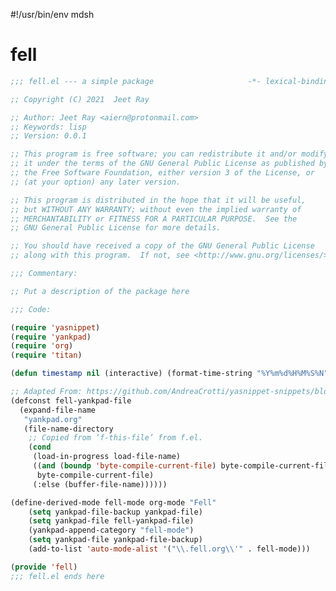 #!/usr/bin/env mdsh
#+property: header-args -n -r -l "[{(<%s>)}]" :tangle-mode (identity 0444) :noweb yes :mkdirp yes
#+startup: show3levels

* fell

#+begin_src emacs-lisp :tangle fell.el
;;; fell.el --- a simple package                     -*- lexical-binding: t; -*-

;; Copyright (C) 2021  Jeet Ray

;; Author: Jeet Ray <aiern@protonmail.com>
;; Keywords: lisp
;; Version: 0.0.1

;; This program is free software; you can redistribute it and/or modify
;; it under the terms of the GNU General Public License as published by
;; the Free Software Foundation, either version 3 of the License, or
;; (at your option) any later version.

;; This program is distributed in the hope that it will be useful,
;; but WITHOUT ANY WARRANTY; without even the implied warranty of
;; MERCHANTABILITY or FITNESS FOR A PARTICULAR PURPOSE.  See the
;; GNU General Public License for more details.

;; You should have received a copy of the GNU General Public License
;; along with this program.  If not, see <http://www.gnu.org/licenses/>.

;;; Commentary:

;; Put a description of the package here

;;; Code:

(require 'yasnippet)
(require 'yankpad)
(require 'org)
(require 'titan)

(defun timestamp nil (interactive) (format-time-string "%Y%m%d%H%M%S%N"))

;; Adapted From: https://github.com/AndreaCrotti/yasnippet-snippets/blob/master/yasnippet-snippets.el#L35
(defconst fell-yankpad-file
  (expand-file-name
   "yankpad.org"
   (file-name-directory
    ;; Copied from ‘f-this-file’ from f.el.
    (cond
     (load-in-progress load-file-name)
     ((and (boundp 'byte-compile-current-file) byte-compile-current-file)
      byte-compile-current-file)
     (:else (buffer-file-name))))))

(define-derived-mode fell-mode org-mode "Fell"
    (setq yankpad-file-backup yankpad-file)
    (setq yankpad-file fell-yankpad-file)
    (yankpad-append-category "fell-mode")
    (setq yankpad-file yankpad-file-backup)
    (add-to-list 'auto-mode-alist '("\\.fell.org\\'" . fell-mode)))

(provide 'fell)
;;; fell.el ends here
#+end_src